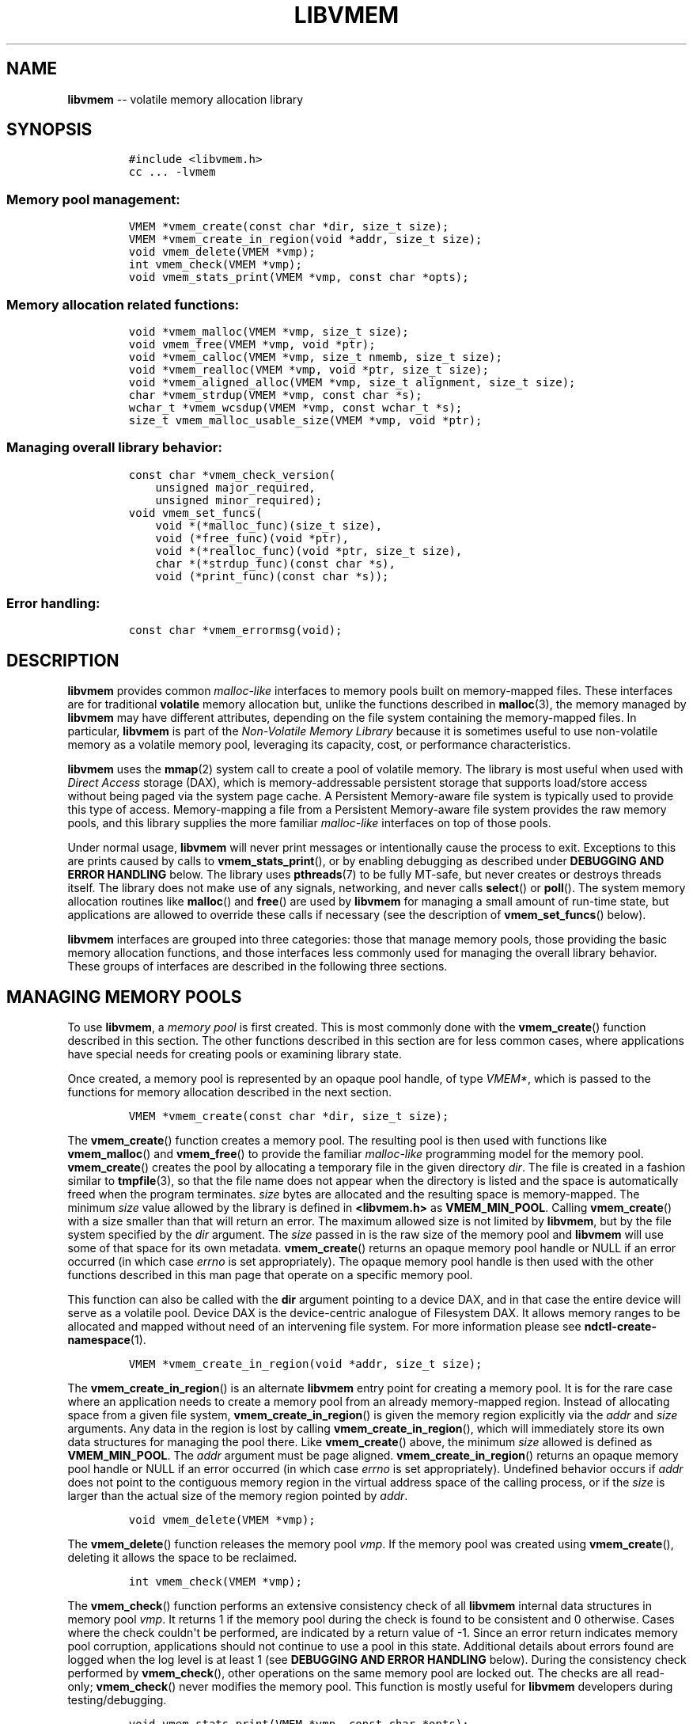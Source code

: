 .\" Automatically generated by Pandoc 1.16.0.2
.\"
.TH "LIBVMEM" "" "2017-06-30" "NVM Library - vmem API version 1.0" "NVML Programmer's Manual"
.hy
.\" Copyright 2014-2017, Intel Corporation
.\"
.\" Redistribution and use in source and binary forms, with or without
.\" modification, are permitted provided that the following conditions
.\" are met:
.\"
.\"     * Redistributions of source code must retain the above copyright
.\"       notice, this list of conditions and the following disclaimer.
.\"
.\"     * Redistributions in binary form must reproduce the above copyright
.\"       notice, this list of conditions and the following disclaimer in
.\"       the documentation and/or other materials provided with the
.\"       distribution.
.\"
.\"     * Neither the name of the copyright holder nor the names of its
.\"       contributors may be used to endorse or promote products derived
.\"       from this software without specific prior written permission.
.\"
.\" THIS SOFTWARE IS PROVIDED BY THE COPYRIGHT HOLDERS AND CONTRIBUTORS
.\" "AS IS" AND ANY EXPRESS OR IMPLIED WARRANTIES, INCLUDING, BUT NOT
.\" LIMITED TO, THE IMPLIED WARRANTIES OF MERCHANTABILITY AND FITNESS FOR
.\" A PARTICULAR PURPOSE ARE DISCLAIMED. IN NO EVENT SHALL THE COPYRIGHT
.\" OWNER OR CONTRIBUTORS BE LIABLE FOR ANY DIRECT, INDIRECT, INCIDENTAL,
.\" SPECIAL, EXEMPLARY, OR CONSEQUENTIAL DAMAGES (INCLUDING, BUT NOT
.\" LIMITED TO, PROCUREMENT OF SUBSTITUTE GOODS OR SERVICES; LOSS OF USE,
.\" DATA, OR PROFITS; OR BUSINESS INTERRUPTION) HOWEVER CAUSED AND ON ANY
.\" THEORY OF LIABILITY, WHETHER IN CONTRACT, STRICT LIABILITY, OR TORT
.\" (INCLUDING NEGLIGENCE OR OTHERWISE) ARISING IN ANY WAY OUT OF THE USE
.\" OF THIS SOFTWARE, EVEN IF ADVISED OF THE POSSIBILITY OF SUCH DAMAGE.
.SH NAME
.PP
\f[B]libvmem\f[] \-\- volatile memory allocation library
.SH SYNOPSIS
.IP
.nf
\f[C]
#include\ <libvmem.h>
cc\ ...\ \-lvmem
\f[]
.fi
.SS Memory pool management:
.IP
.nf
\f[C]
VMEM\ *vmem_create(const\ char\ *dir,\ size_t\ size);
VMEM\ *vmem_create_in_region(void\ *addr,\ size_t\ size);
void\ vmem_delete(VMEM\ *vmp);
int\ vmem_check(VMEM\ *vmp);
void\ vmem_stats_print(VMEM\ *vmp,\ const\ char\ *opts);
\f[]
.fi
.SS Memory allocation related functions:
.IP
.nf
\f[C]
void\ *vmem_malloc(VMEM\ *vmp,\ size_t\ size);
void\ vmem_free(VMEM\ *vmp,\ void\ *ptr);
void\ *vmem_calloc(VMEM\ *vmp,\ size_t\ nmemb,\ size_t\ size);
void\ *vmem_realloc(VMEM\ *vmp,\ void\ *ptr,\ size_t\ size);
void\ *vmem_aligned_alloc(VMEM\ *vmp,\ size_t\ alignment,\ size_t\ size);
char\ *vmem_strdup(VMEM\ *vmp,\ const\ char\ *s);
wchar_t\ *vmem_wcsdup(VMEM\ *vmp,\ const\ wchar_t\ *s);
size_t\ vmem_malloc_usable_size(VMEM\ *vmp,\ void\ *ptr);
\f[]
.fi
.SS Managing overall library behavior:
.IP
.nf
\f[C]
const\ char\ *vmem_check_version(
\ \ \ \ unsigned\ major_required,
\ \ \ \ unsigned\ minor_required);
void\ vmem_set_funcs(
\ \ \ \ void\ *(*malloc_func)(size_t\ size),
\ \ \ \ void\ (*free_func)(void\ *ptr),
\ \ \ \ void\ *(*realloc_func)(void\ *ptr,\ size_t\ size),
\ \ \ \ char\ *(*strdup_func)(const\ char\ *s),
\ \ \ \ void\ (*print_func)(const\ char\ *s));
\f[]
.fi
.SS Error handling:
.IP
.nf
\f[C]
const\ char\ *vmem_errormsg(void);
\f[]
.fi
.SH DESCRIPTION
.PP
\f[B]libvmem\f[] provides common \f[I]malloc\-like\f[] interfaces to
memory pools built on memory\-mapped files.
These interfaces are for traditional \f[B]volatile\f[] memory allocation
but, unlike the functions described in \f[B]malloc\f[](3), the memory
managed by \f[B]libvmem\f[] may have different attributes, depending on
the file system containing the memory\-mapped files.
In particular, \f[B]libvmem\f[] is part of the \f[I]Non\-Volatile Memory
Library\f[] because it is sometimes useful to use non\-volatile memory
as a volatile memory pool, leveraging its capacity, cost, or performance
characteristics.
.PP
\f[B]libvmem\f[] uses the \f[B]mmap\f[](2) system call to create a pool
of volatile memory.
The library is most useful when used with \f[I]Direct Access\f[] storage
(DAX), which is memory\-addressable persistent storage that supports
load/store access without being paged via the system page cache.
A Persistent Memory\-aware file system is typically used to provide this
type of access.
Memory\-mapping a file from a Persistent Memory\-aware file system
provides the raw memory pools, and this library supplies the more
familiar \f[I]malloc\-like\f[] interfaces on top of those pools.
.PP
Under normal usage, \f[B]libvmem\f[] will never print messages or
intentionally cause the process to exit.
Exceptions to this are prints caused by calls to
\f[B]vmem_stats_print\f[](), or by enabling debugging as described under
\f[B]DEBUGGING AND ERROR HANDLING\f[] below.
The library uses \f[B]pthreads\f[](7) to be fully MT\-safe, but never
creates or destroys threads itself.
The library does not make use of any signals, networking, and never
calls \f[B]select\f[]() or \f[B]poll\f[]().
The system memory allocation routines like \f[B]malloc\f[]() and
\f[B]free\f[]() are used by \f[B]libvmem\f[] for managing a small amount
of run\-time state, but applications are allowed to override these calls
if necessary (see the description of \f[B]vmem_set_funcs\f[]() below).
.PP
\f[B]libvmem\f[] interfaces are grouped into three categories: those
that manage memory pools, those providing the basic memory allocation
functions, and those interfaces less commonly used for managing the
overall library behavior.
These groups of interfaces are described in the following three
sections.
.SH MANAGING MEMORY POOLS
.PP
To use \f[B]libvmem\f[], a \f[I]memory pool\f[] is first created.
This is most commonly done with the \f[B]vmem_create\f[]() function
described in this section.
The other functions described in this section are for less common cases,
where applications have special needs for creating pools or examining
library state.
.PP
Once created, a memory pool is represented by an opaque pool handle, of
type \f[I]VMEM*\f[], which is passed to the functions for memory
allocation described in the next section.
.IP
.nf
\f[C]
VMEM\ *vmem_create(const\ char\ *dir,\ size_t\ size);
\f[]
.fi
.PP
The \f[B]vmem_create\f[]() function creates a memory pool.
The resulting pool is then used with functions like
\f[B]vmem_malloc\f[]() and \f[B]vmem_free\f[]() to provide the familiar
\f[I]malloc\-like\f[] programming model for the memory pool.
\f[B]vmem_create\f[]() creates the pool by allocating a temporary file
in the given directory \f[I]dir\f[].
The file is created in a fashion similar to \f[B]tmpfile\f[](3), so that
the file name does not appear when the directory is listed and the space
is automatically freed when the program terminates.
\f[I]size\f[] bytes are allocated and the resulting space is
memory\-mapped.
The minimum \f[I]size\f[] value allowed by the library is defined in
\f[B]<libvmem.h>\f[] as \f[B]VMEM_MIN_POOL\f[].
Calling \f[B]vmem_create\f[]() with a size smaller than that will return
an error.
The maximum allowed size is not limited by \f[B]libvmem\f[], but by the
file system specified by the \f[I]dir\f[] argument.
The \f[I]size\f[] passed in is the raw size of the memory pool and
\f[B]libvmem\f[] will use some of that space for its own metadata.
\f[B]vmem_create\f[]() returns an opaque memory pool handle or NULL if
an error occurred (in which case \f[I]errno\f[] is set appropriately).
The opaque memory pool handle is then used with the other functions
described in this man page that operate on a specific memory pool.
.PP
This function can also be called with the \f[B]dir\f[] argument pointing
to a device DAX, and in that case the entire device will serve as a
volatile pool.
Device DAX is the device\-centric analogue of Filesystem DAX.
It allows memory ranges to be allocated and mapped without need of an
intervening file system.
For more information please see \f[B]ndctl\-create\-namespace\f[](1).
.IP
.nf
\f[C]
VMEM\ *vmem_create_in_region(void\ *addr,\ size_t\ size);
\f[]
.fi
.PP
The \f[B]vmem_create_in_region\f[]() is an alternate \f[B]libvmem\f[]
entry point for creating a memory pool.
It is for the rare case where an application needs to create a memory
pool from an already memory\-mapped region.
Instead of allocating space from a given file system,
\f[B]vmem_create_in_region\f[]() is given the memory region explicitly
via the \f[I]addr\f[] and \f[I]size\f[] arguments.
Any data in the region is lost by calling
\f[B]vmem_create_in_region\f[](), which will immediately store its own
data structures for managing the pool there.
Like \f[B]vmem_create\f[]() above, the minimum \f[I]size\f[] allowed is
defined as \f[B]VMEM_MIN_POOL\f[].
The \f[I]addr\f[] argument must be page aligned.
\f[B]vmem_create_in_region\f[]() returns an opaque memory pool handle or
NULL if an error occurred (in which case \f[I]errno\f[] is set
appropriately).
Undefined behavior occurs if \f[I]addr\f[] does not point to the
contiguous memory region in the virtual address space of the calling
process, or if the \f[I]size\f[] is larger than the actual size of the
memory region pointed by \f[I]addr\f[].
.IP
.nf
\f[C]
void\ vmem_delete(VMEM\ *vmp);
\f[]
.fi
.PP
The \f[B]vmem_delete\f[]() function releases the memory pool
\f[I]vmp\f[].
If the memory pool was created using \f[B]vmem_create\f[](), deleting it
allows the space to be reclaimed.
.IP
.nf
\f[C]
int\ vmem_check(VMEM\ *vmp);
\f[]
.fi
.PP
The \f[B]vmem_check\f[]() function performs an extensive consistency
check of all \f[B]libvmem\f[] internal data structures in memory pool
\f[I]vmp\f[].
It returns 1 if the memory pool during the check is found to be
consistent and 0 otherwise.
Cases where the check couldn\[aq]t be performed, are indicated by a
return value of \-1.
Since an error return indicates memory pool corruption, applications
should not continue to use a pool in this state.
Additional details about errors found are logged when the log level is
at least 1 (see \f[B]DEBUGGING AND ERROR HANDLING\f[] below).
During the consistency check performed by \f[B]vmem_check\f[](), other
operations on the same memory pool are locked out.
The checks are all read\-only; \f[B]vmem_check\f[]() never modifies the
memory pool.
This function is mostly useful for \f[B]libvmem\f[] developers during
testing/debugging.
.IP
.nf
\f[C]
void\ vmem_stats_print(VMEM\ *vmp,\ const\ char\ *opts);
\f[]
.fi
.PP
The \f[B]vmem_stats_print\f[]() function produces messages containing
statistics about the given memory pool.
The output is printed using \f[B]libvmem\f[]\[aq]s internal
\f[I]print_func\f[] function (see \f[B]vmem_set_funcs\f[]() below).
That means the output typically appears on \f[I]stderr\f[] unless the
caller supplies a replacement \f[I]print_func\f[] or sets the
environment variable \f[B]VMEM_LOG_FILE\f[] to direct output elsewhere.
The \f[I]opts\f[] string can either be NULL or it can contain a list of
options that change the stats printed.
General information that never changes during execution can be omitted
by specifying "g" as a character within the opts string.
The characters "m" and "a" can be specified to omit merged arena and per
arena statistics, respectively; "b" and "l" can be specified to omit per
size class statistics for bins and large objects, respectively.
Unrecognized characters are silently ignored.
Note that thread caching may prevent some statistics from being
completely up to date.
See \f[B]jemalloc\f[](3) for more detail (the description of the
available \f[I]opts\f[] above was taken from that man page).
.SH MEMORY ALLOCATION
.PP
This section describes the \f[I]malloc\-like\f[] API provided by
\f[B]libvmem\f[].
These functions provide the same semantics as their libc namesakes, but
operate on the memory pools specified by their first arguments.
.IP
.nf
\f[C]
void\ *vmem_malloc(VMEM\ *vmp,\ size_t\ size);
\f[]
.fi
.PP
The \f[B]vmem_malloc\f[]() function provides the same semantics as
\f[B]malloc\f[](3), but operates on the memory pool \f[I]vmp\f[] instead
of the process heap supplied by the system.
It allocates \f[I]size\f[] bytes and returns a pointer to the allocated
memory.
\f[I]The memory is not initialized\f[].
If \f[I]size\f[] is 0, then \f[B]vmem_malloc\f[]() returns either NULL,
or a unique pointer value that can later be successfully passed to
\f[B]vmem_free\f[]().
If \f[B]vmem_malloc\f[]() is unable to satisfy the allocation request, a
NULL pointer is returned and \f[I]errno\f[] is set appropriately.
.IP
.nf
\f[C]
void\ vmem_free(VMEM\ *vmp,\ void\ *ptr);
\f[]
.fi
.PP
The \f[B]vmem_free\f[]() function provides the same semantics as
\f[B]free\f[](3), but operates on the memory pool \f[I]vmp\f[] instead
of the process heap supplied by the system.
It frees the memory space pointed to by \f[I]ptr\f[], which must have
been returned by a previous call to \f[B]vmem_malloc\f[](),
\f[B]vmem_calloc\f[]() or \f[B]vmem_realloc\f[]() for \f[I]the same pool
of memory\f[].
Undefined behavior occurs if frees do not correspond to allocated memory
from the same memory pool.
If \f[I]ptr\f[] is NULL, no operation is performed.
.IP
.nf
\f[C]
void\ *vmem_calloc(VMEM\ *vmp,\ size_t\ nmemb,\ size_t\ size);
\f[]
.fi
.PP
The \f[B]vmem_calloc\f[]() function provides the same semantics as
\f[B]calloc\f[](3), but operates on the memory pool \f[I]vmp\f[] instead
of the process heap supplied by the system.
It allocates memory for an array of \f[I]nmemb\f[] elements of
\f[I]size\f[] bytes each and returns a pointer to the allocated memory.
The memory is set to zero.
If \f[I]nmemb\f[] or \f[I]size\f[] is 0, then \f[B]vmem_calloc\f[]()
returns either NULL, or a unique pointer value that can later be
successfully passed to \f[B]vmem_free\f[]().
If \f[B]vmem_calloc\f[]() is unable to satisfy the allocation request, a
NULL pointer is returned and \f[I]errno\f[] is set appropriately.
.IP
.nf
\f[C]
void\ *vmem_realloc(VMEM\ *vmp,\ void\ *ptr,\ size_t\ size);
\f[]
.fi
.PP
The \f[B]vmem_realloc\f[]() function provides the same semantics as
\f[B]realloc\f[](3), but operates on the memory pool \f[I]vmp\f[]
instead of the process heap supplied by the system.
It changes the size of the memory block pointed to by \f[I]ptr\f[] to
\f[I]size\f[] bytes.
The contents will be unchanged in the range from the start of the region
up to the minimum of the old and new sizes.
If the new size is larger than the old size, the added memory will
\f[I]not\f[] be initialized.
If \f[I]ptr\f[] is NULL, then the call is equivalent to
\f[I]vmem_malloc(vmp, size)\f[], for all values of \f[I]size\f[]; if
\f[I]size\f[] is equal to zero, and \f[I]ptr\f[] is not NULL, then the
call is equivalent to \f[I]vmem_free(vmp, ptr)\f[].
Unless \f[I]ptr\f[] is NULL, it must have been returned by an earlier
call to \f[B]vmem_malloc\f[](), \f[B]vmem_calloc\f[]() or
\f[B]vmem_realloc\f[]().
If the area pointed to was moved, a \f[I]vmem_free(vmp, ptr)\f[] is
done.
If \f[B]vmem_realloc\f[]() is unable to satisfy the allocation request,
a NULL pointer is returned and \f[I]errno\f[] is set appropriately.
.IP
.nf
\f[C]
void\ *vmem_aligned_alloc(VMEM\ *vmp,\ size_t\ alignment,\ size_t\ size);
\f[]
.fi
.PP
The \f[B]vmem_aligned_alloc\f[]() function provides the same semantics
as \f[B]aligned_alloc\f[](3), but operates on the memory pool
\f[I]vmp\f[] instead of the process heap supplied by the system.
It allocates \f[I]size\f[] bytes from the memory pool and returns a
pointer to the allocated memory.
The memory address will be a multiple of \f[I]alignment\f[], which must
be a power of two.
If \f[B]vmem_aligned_alloc\f[]() is unable to satisfy the allocation
request, a NULL pointer is returned and \f[I]errno\f[] is set
appropriately.
.IP
.nf
\f[C]
char\ *vmem_strdup(VMEM\ *vmp,\ const\ char\ *s);
\f[]
.fi
.PP
The \f[B]vmem_strdup\f[]() function provides the same semantics as
\f[B]strdup\f[](3), but operates on the memory pool \f[I]vmp\f[] instead
of the process heap supplied by the system.
It returns a pointer to a new string which is a duplicate of the string
\f[I]s\f[].
Memory for the new string is obtained with \f[B]vmem_malloc\f[](), on
the given memory pool, and can be freed with \f[B]vmem_free\f[]() on the
same memory pool.
If \f[B]vmem_strdup\f[]() is unable to satisfy the allocation request, a
NULL pointer is returned and \f[I]errno\f[] is set appropriately.
.IP
.nf
\f[C]
wchar_t\ *vmem_wcsdup(VMEM\ *vmp,\ const\ wchar_t\ *s);
\f[]
.fi
.PP
The \f[B]vmem_wcsdup\f[]() function provides the same semantics as
\f[B]wcsdup\f[](3), but operates on the memory pool \f[I]vmp\f[] instead
of the process heap supplied by the system.
It returns a pointer to a new wide character string which is a duplicate
of the wide character strin string \f[I]s\f[].
Memory for the new string is obtained with \f[B]vmem_malloc\f[](), on
the given memory pool, and can be freed with \f[B]vmem_free\f[]() on the
same memory pool.
If \f[B]vmem_wcsdup\f[]() is unable to satisfy the allocation request, a
NULL pointer is returned and \f[I]errno\f[] is set appropriately.
.IP
.nf
\f[C]
size_t\ vmem_malloc_usable_size(VMEM\ *vmp,\ void\ *ptr);
\f[]
.fi
.PP
The \f[B]vmem_malloc_usable_size\f[]() function provides the same
semantics as \f[B]malloc_usable_size\f[](3), but operates on the memory
pool \f[I]vmp\f[] instead of the process heap supplied by the system.
It returns the number of usable bytes in the block of allocated memory
pointed to by \f[I]ptr\f[], a pointer to a block of memory allocated by
\f[B]vmem_malloc\f[]() or a related function.
If \f[I]ptr\f[] is NULL, 0 is returned.
.SH MANAGING LIBRARY BEHAVIOR
.PP
The library entry points described in this section are less commonly
used than the previous section.
These entry points expose library information or alter the default
library behavior.
.IP
.nf
\f[C]
const\ char\ *vmem_check_version(
\ \ \ \ unsigned\ major_required,
\ \ \ \ unsigned\ minor_required);
\f[]
.fi
.PP
The \f[B]vmem_check_version\f[]() function is used to see if the
installed \f[B]libvmem\f[] supports the version of the library API
required by an application.
The easiest way to do this is for the application to supply the
compile\-time version information, supplied by defines in
\f[B]<libvmem.h>\f[], like this:
.IP
.nf
\f[C]
reason\ =\ vmem_check_version(VMEM_MAJOR_VERSION,
\ \ \ \ \ \ \ \ \ \ \ \ \ \ \ \ \ \ \ \ \ \ \ \ \ \ \ \ VMEM_MINOR_VERSION);
if\ (reason\ !=\ NULL)\ {
\ \ \ \ /*\ version\ check\ failed,\ reason\ string\ tells\ you\ why\ */
}
\f[]
.fi
.PP
Any mismatch in the major version number is considered a failure, but a
library with a newer minor version number will pass this check since
increasing minor versions imply backwards compatibility.
.PP
An application can also check specifically for the existence of an
interface by checking for the version where that interface was
introduced.
These versions are documented in this man page as follows: unless
otherwise specified, all interfaces described here are available in
version 1.0 of the library.
Interfaces added after version 1.0 will contain the text \f[I]introduced
in version x.y\f[] in the section of this manual describing the feature.
.PP
When the version check performed by \f[B]vmem_check_version\f[]() is
successful, the return value is NULL.
Otherwise the return value is a static string describing the reason for
failing the version check.
The string returned by \f[B]vmem_check_version\f[]() must not be
modified or freed.
.IP
.nf
\f[C]
void\ vmem_set_funcs(
\ \ \ \ void\ *(*malloc_func)(size_t\ size),
\ \ \ \ void\ (*free_func)(void\ *ptr),
\ \ \ \ void\ *(*realloc_func)(void\ *ptr,\ size_t\ size),
\ \ \ \ char\ *(*strdup_func)(const\ char\ *s),
\ \ \ \ void\ (*print_func)(const\ char\ *s));
\f[]
.fi
.PP
The \f[B]vmem_set_funcs\f[]() function allows an application to override
some interfaces used internally by \f[B]libvmem\f[].
Passing in NULL for any of the handlers will cause the \f[B]libvmem\f[]
default function to be used.
The library does not make heavy use of the system malloc functions, but
it does allocate approximately 4\-8 kilobytes for each memory pool in
use.
The only functions in the malloc family used by the library are
represented by the first four arguments to \f[B]vmem_set_funcs\f[]().
The \f[I]print_func\f[] function is called by \f[B]libvmem\f[] when the
\f[B]vmem_stats_print\f[]() entry point is used, or when additional
tracing is enabled in the debug version of the library as described in
the \f[B]DEBUGGING AND ERROR HANDLING\f[] section below.
The default \f[I]print_func\f[] used by the library prints to the file
specified by the \f[B]VMEM_LOG_FILE\f[] environment variable, or to
\f[I]stderr\f[] if that variable is not set.
.SH CAVEATS
.PP
\f[B]libvmem\f[] relies on the library destructor being called from the
main thread.
For this reason, all functions that might trigger destruction (e.g.
\f[B]dlclose\f[]()) should be called in the main thread.
Otherwise some of the resources associated with that thread might not be
cleaned up properly.
.SH DEBUGGING AND ERROR HANDLING
.PP
Two versions of \f[B]libvmem\f[] are typically available on a
development system.
The normal version, accessed when a program is linked using the
\f[B]\-lvmem\f[] option, is optimized for performance.
That version skips checks that impact performance and never logs any
trace information or performs any run\-time assertions.
If an error is detected during the call to \f[B]libvmem\f[] function, an
application may retrieve an error message describing the reason of
failure using the following function:
.IP
.nf
\f[C]
const\ char\ *vmem_errormsg(void);
\f[]
.fi
.PP
The \f[B]vmem_errormsg\f[]() function returns a pointer to a static
buffer containing the last error message logged for current thread.
The error message may include description of the corresponding error
code (if \f[I]errno\f[] was set), as returned by \f[B]strerror\f[](3).
The error message buffer is thread\-local; errors encountered in one
thread do not affect its value in other threads.
The buffer is never cleared by any library function; its content is
significant only when the return value of the immediately preceding call
to \f[B]libvmem\f[] function indicated an error, or if \f[I]errno\f[]
was set.
The application must not modify or free the error message string, but it
may be modified by subsequent calls to other library functions.
.PP
A second version of \f[B]libvmem\f[], accessed when a program uses the
libraries under \f[B]/usr/lib/nvml_debug\f[], contains run\-time
assertions and trace points.
The typical way to access the debug version is to set the environment
variable \f[B]LD_LIBRARY_PATH\f[] to \f[B]/usr/lib/nvml_debug\f[] or
\f[B]/usr/lib64/nvml_debug\f[] depending on where the debug libraries
are installed on the system.
The trace points in the debug version of the library are enabled using
the environment variable \f[B]VMEM_LOG_LEVEL\f[], which can be set to
the following values:
.IP \[bu] 2
\f[B]0\f[] \- This is the default level when \f[B]VMEM_LOG_LEVEL\f[] is
not set.
Only statistics are logged, and then only in response to a call to
\f[B]vmem_stats_print\f[]().
.IP \[bu] 2
\f[B]1\f[] \- Additional details on any errors detected are logged (in
addition to returning the \f[I]errno\f[]\-based errors as usual).
The same information may be retrieved using \f[B]vmem_errormsg\f[]().
.IP \[bu] 2
\f[B]2\f[] \- A trace of basic operations including allocations and
deallocations is logged.
.IP \[bu] 2
\f[B]3\f[] \- This level enables a very verbose amount of function call
tracing in the library.
.IP \[bu] 2
\f[B]4\f[] \- This level enables voluminous and fairly obscure tracing
information that is likely only useful to the \f[B]libvmem\f[]
developers.
.PP
The environment variable \f[B]VMEM_LOG_FILE\f[] specifies a file name
where all logging information should be written.
If the last character in the name is "\-", the PID of the current
process will be appended to the file name when the log file is created.
If \f[B]VMEM_LOG_FILE\f[] is not set, output goes to stderr.
All prints are done using the \f[I]print_func\f[] function in
\f[B]libvmem\f[] (see \f[B]vmem_set_funcs\f[]() above for details on how
to override that function).
.PP
Setting the environment variable \f[B]VMEM_LOG_LEVEL\f[] has no effect
on the non\-debug version of \f[B]libvmem\f[].
.SH EXAMPLE
.PP
The following example creates a memory pool, allocates some memory to
contain the string "hello, world", and then frees that memory.
.IP
.nf
\f[C]
#include\ <stdio.h>
#include\ <stdlib.h>
#include\ <string.h>
#include\ <libvmem.h>

int
main(int\ argc,\ char\ *argv[])
{
\ \ \ \ VMEM\ *vmp;
\ \ \ \ char\ *ptr;

\ \ \ \ /*\ create\ minimum\ size\ pool\ of\ memory\ */
\ \ \ \ if\ ((vmp\ =\ vmem_create("/pmem\-fs",
\ \ \ \ \ \ \ \ \ \ \ \ VMEM_MIN_POOL))\ ==\ NULL)\ {
\ \ \ \ \ \ \ \ perror("vmem_create");
\ \ \ \ \ \ \ \ exit(1);
\ \ \ \ }

\ \ \ \ if\ ((ptr\ =\ vmem_malloc(vmp,\ 100))\ ==\ NULL)\ {
\ \ \ \ \ \ \ \ perror("vmem_malloc");
\ \ \ \ \ \ \ \ exit(1);
\ \ \ \ }

\ \ \ \ strcpy(ptr,\ "hello,\ world");

\ \ \ \ /*\ give\ the\ memory\ back\ */
\ \ \ \ vmem_free(vmp,\ ptr);

\ \ \ \ /*\ ...\ */

\ \ \ \ vmem_delete(vmp);
}
\f[]
.fi
.PP
See <http://pmem.io/nvml/libvmem> for more examples using the
\f[B]libvmem\f[] API.
.SH BUGS
.PP
Unlike the normal \f[B]malloc\f[](), which asks the system for
additional memory when it runs out, \f[B]libvmem\f[] allocates the size
it is told to and never attempts to grow or shrink that memory pool.
.SH ACKNOWLEDGEMENTS
.PP
\f[B]libvmem\f[] depends on jemalloc, written by Jason Evans, to do the
heavy lifting of managing dynamic memory allocation.
See: <http://www.canonware.com/jemalloc>
.PP
\f[B]libvmem\f[] builds on the persistent memory programming model
recommended by the SNIA NVM Programming Technical Work Group:
<http://snia.org/nvmp>
.SH SEE ALSO
.PP
\f[B]malloc\f[](3), \f[B]posix_memalign\f[](3), \f[B]strdup\f[](3),
\f[B]mmap\f[](2), \f[B]strerror\f[](3), \f[B]jemalloc\f[](3),
\f[B]libpmem\f[](3), \f[B]ndctl\-create\-namespace\f[](1) and
\f[B]<http://pmem.io>\f[]
